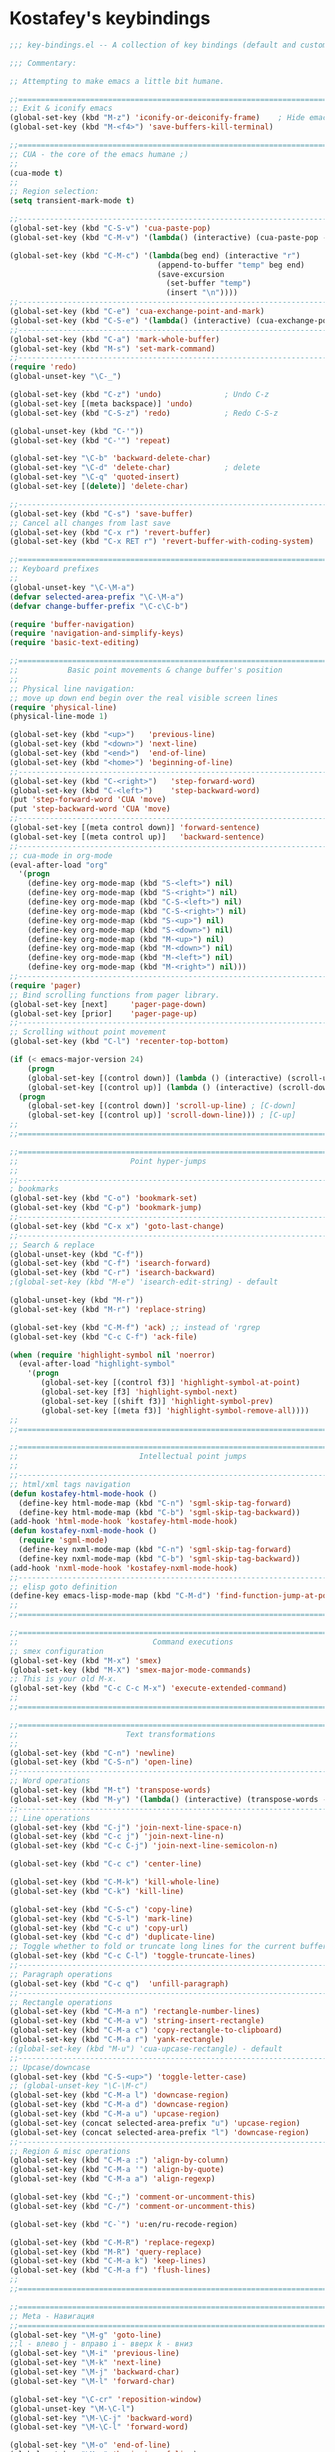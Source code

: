 * Kostafey's keybindings

#+begin_src emacs-lisp
;;; key-bindings.el -- A collection of key bindings (default and custom).

;;; Commentary:

;; Attempting to make emacs a little bit humane.

;;=============================================================================
;; Exit & iconify emacs
(global-set-key (kbd "M-z") 'iconify-or-deiconify-frame)    ; Hide emacs frame
(global-set-key (kbd "M-<f4>") 'save-buffers-kill-terminal)

;;=============================================================================
;; CUA - the core of the emacs humane ;)
;;
(cua-mode t)
;;
;; Region selection:
(setq transient-mark-mode t)

;;-----------------------------------------------------------------------------
(global-set-key (kbd "C-S-v") 'cua-paste-pop)
(global-set-key (kbd "C-M-v") '(lambda() (interactive) (cua-paste-pop -1)))

(global-set-key (kbd "C-M-c") '(lambda(beg end) (interactive "r") 
                                 (append-to-buffer "temp" beg end)
                                 (save-excursion
                                   (set-buffer "temp")
                                   (insert "\n"))))
;;-----------------------------------------------------------------------------
(global-set-key (kbd "C-e") 'cua-exchange-point-and-mark)
(global-set-key (kbd "C-S-e") '(lambda() (interactive) (cua-exchange-point-and-mark 1)))
;;-----------------------------------------------------------------------------
(global-set-key (kbd "C-a") 'mark-whole-buffer)
(global-set-key (kbd "M-s") 'set-mark-command)
;;-----------------------------------------------------------------------------
(require 'redo)
(global-unset-key "\C-_")

(global-set-key (kbd "C-z") 'undo)              ; Undo C-z
(global-set-key [(meta backspace)] 'undo)
(global-set-key (kbd "C-S-z") 'redo)            ; Redo C-S-z

(global-unset-key (kbd "C-'"))
(global-set-key (kbd "C-'") 'repeat)

(global-set-key "\C-b" 'backward-delete-char)
(global-set-key "\C-d" 'delete-char)            ; delete
(global-set-key "\C-q" 'quoted-insert)
(global-set-key [(delete)] 'delete-char)

;;-----------------------------------------------------------------------------
(global-set-key (kbd "C-s") 'save-buffer)
;; Cancel all changes from last save
(global-set-key (kbd "C-x r") 'revert-buffer)
(global-set-key (kbd "C-x RET r") 'revert-buffer-with-coding-system)

;;=============================================================================
;; Keyboard prefixes
;;
(global-unset-key "\C-\M-a")
(defvar selected-area-prefix "\C-\M-a")
(defvar change-buffer-prefix "\C-c\C-b")

(require 'buffer-navigation)
(require 'navigation-and-simplify-keys)
(require 'basic-text-editing)

;;=============================================================================
;;           Basic point movements & change buffer's position
;;
;; Physical line navigation:
;; move up down end begin over the real visible screen lines
(require 'physical-line)
(physical-line-mode 1)

(global-set-key (kbd "<up>")   'previous-line)
(global-set-key (kbd "<down>") 'next-line)
(global-set-key (kbd "<end>")  'end-of-line)
(global-set-key (kbd "<home>") 'beginning-of-line)
;;-----------------------------------------------------------------------------
(global-set-key (kbd "C-<right>")   'step-forward-word)
(global-set-key (kbd "C-<left>")    'step-backward-word)
(put 'step-forward-word 'CUA 'move)
(put 'step-backward-word 'CUA 'move)
;;-----------------------------------------------------------------------------
(global-set-key [(meta control down)] 'forward-sentence)
(global-set-key [(meta control up)]   'backward-sentence)
;;-----------------------------------------------------------------------------
;; cua-mode in org-mode
(eval-after-load "org"
  '(progn
    (define-key org-mode-map (kbd "S-<left>") nil)
    (define-key org-mode-map (kbd "S-<right>") nil)
    (define-key org-mode-map (kbd "C-S-<left>") nil)
    (define-key org-mode-map (kbd "C-S-<right>") nil)
    (define-key org-mode-map (kbd "S-<up>") nil)
    (define-key org-mode-map (kbd "S-<down>") nil)    
    (define-key org-mode-map (kbd "M-<up>") nil)
    (define-key org-mode-map (kbd "M-<down>") nil)
    (define-key org-mode-map (kbd "M-<left>") nil)
    (define-key org-mode-map (kbd "M-<right>") nil)))
;;-----------------------------------------------------------------------------
(require 'pager)
;; Bind scrolling functions from pager library.
(global-set-key [next] 	   'pager-page-down)
(global-set-key [prior]	   'pager-page-up)
;;-----------------------------------------------------------------------------
;; Scrolling without point movement
(global-set-key (kbd "C-l") 'recenter-top-bottom)

(if (< emacs-major-version 24)
    (progn
    (global-set-key [(control down)] (lambda () (interactive) (scroll-up 1))) ; [C-down]
    (global-set-key [(control up)] (lambda () (interactive) (scroll-down 1)))) ; [C-up]
  (progn
    (global-set-key [(control down)] 'scroll-up-line) ; [C-down]
    (global-set-key [(control up)] 'scroll-down-line))) ; [C-up]
;;
;;=============================================================================

;;=============================================================================
;;                         Point hyper-jumps
;;
;;-----------------------------------------------------------------------------
; bookmarks
(global-set-key (kbd "C-o") 'bookmark-set)
(global-set-key (kbd "C-p") 'bookmark-jump)
;;-----------------------------------------------------------------------------
(global-set-key (kbd "C-x x") 'goto-last-change)
;;-----------------------------------------------------------------------------
;; Search & replace
(global-unset-key (kbd "C-f"))
(global-set-key (kbd "C-f") 'isearch-forward)
(global-set-key (kbd "C-r") 'isearch-backward)
;(global-set-key (kbd "M-e") 'isearch-edit-string) - default

(global-unset-key (kbd "M-r"))
(global-set-key (kbd "M-r") 'replace-string)

(global-set-key (kbd "C-M-f") 'ack) ;; instead of 'rgrep
(global-set-key (kbd "C-c C-f") 'ack-file)

(when (require 'highlight-symbol nil 'noerror)
  (eval-after-load "highlight-symbol"
    '(progn
       (global-set-key [(control f3)] 'highlight-symbol-at-point)
       (global-set-key [f3] 'highlight-symbol-next)
       (global-set-key [(shift f3)] 'highlight-symbol-prev)
       (global-set-key [(meta f3)] 'highlight-symbol-remove-all))))
;;
;;=============================================================================

;;=============================================================================
;;                           Intellectual point jumps
;;
;;-----------------------------------------------------------------------------
;; html/xml tags navigation
(defun kostafey-html-mode-hook ()
  (define-key html-mode-map (kbd "C-n") 'sgml-skip-tag-forward)
  (define-key html-mode-map (kbd "C-b") 'sgml-skip-tag-backward))
(add-hook 'html-mode-hook 'kostafey-html-mode-hook)
(defun kostafey-nxml-mode-hook ()
  (require 'sgml-mode)
  (define-key nxml-mode-map (kbd "C-n") 'sgml-skip-tag-forward)
  (define-key nxml-mode-map (kbd "C-b") 'sgml-skip-tag-backward))
(add-hook 'nxml-mode-hook 'kostafey-nxml-mode-hook)
;;-----------------------------------------------------------------------------
;; elisp goto definition
(define-key emacs-lisp-mode-map (kbd "C-M-d") 'find-function-jump-at-point)
;;
;;=============================================================================

;;=============================================================================
;;                              Command executions
;; smex configuration
(global-set-key (kbd "M-x") 'smex)
(global-set-key (kbd "M-X") 'smex-major-mode-commands)
;; This is your old M-x.
(global-set-key (kbd "C-c C-c M-x") 'execute-extended-command)
;;
;;=============================================================================

;;=============================================================================
;;                        Text transformations
;;
(global-set-key (kbd "C-n") 'newline)
(global-set-key (kbd "C-S-n") 'open-line)
;;-----------------------------------------------------------------------------
;; Word operations
(global-set-key (kbd "M-t") 'transpose-words)
(global-set-key (kbd "M-y") '(lambda() (interactive) (transpose-words -1)))
;;-----------------------------------------------------------------------------
;; Line operations
(global-set-key (kbd "C-j") 'join-next-line-space-n)
(global-set-key (kbd "C-c j") 'join-next-line-n)
(global-set-key (kbd "C-c C-j") 'join-next-line-semicolon-n)

(global-set-key (kbd "C-c c") 'center-line)

(global-set-key (kbd "C-M-k") 'kill-whole-line)
(global-set-key (kbd "C-k") 'kill-line)

(global-set-key (kbd "C-S-c") 'copy-line)
(global-set-key (kbd "C-S-l") 'mark-line)
(global-set-key (kbd "C-c u") 'copy-url)
(global-set-key (kbd "C-c d") 'duplicate-line)
;; Toggle whether to fold or truncate long lines for the current buffer.
(global-set-key (kbd "C-c C-l") 'toggle-truncate-lines)
;;-----------------------------------------------------------------------------
;; Paragraph operations
(global-set-key (kbd "C-c q")  'unfill-paragraph)
;;-----------------------------------------------------------------------------
;; Rectangle operations
(global-set-key (kbd "C-M-a n") 'rectangle-number-lines)
(global-set-key (kbd "C-M-a v") 'string-insert-rectangle)
(global-set-key (kbd "C-M-a c") 'copy-rectangle-to-clipboard)
(global-set-key (kbd "C-M-a r") 'yank-rectangle)
;(global-set-key (kbd "M-u") 'cua-upcase-rectangle) - default
;;-----------------------------------------------------------------------------
;; Upcase/downcase
(global-set-key (kbd "C-S-<up>") 'toggle-letter-case)
;; (global-unset-key "\C-\M-c")
(global-set-key (kbd "C-M-a l") 'downcase-region)
(global-set-key (kbd "C-M-a d") 'downcase-region)
(global-set-key (kbd "C-M-a u") 'upcase-region)
(global-set-key (concat selected-area-prefix "u") 'upcase-region)
(global-set-key (concat selected-area-prefix "l") 'downcase-region)
;;-----------------------------------------------------------------------------
;; Region & misc operations
(global-set-key (kbd "C-M-a :") 'align-by-column)
(global-set-key (kbd "C-M-a '") 'align-by-quote)
(global-set-key (kbd "C-M-a a") 'align-regexp)

(global-set-key (kbd "C-;") 'comment-or-uncomment-this)
(global-set-key (kbd "C-/") 'comment-or-uncomment-this)

(global-set-key (kbd "C-`") 'u:en/ru-recode-region)

(global-set-key (kbd "C-M-R") 'replace-regexp)
(global-set-key (kbd "M-R") 'query-replace)
(global-set-key (kbd "C-M-a k") 'keep-lines)
(global-set-key (kbd "C-M-a f") 'flush-lines)
;;
;;=============================================================================

;;=============================================================================
;; Meta - Навигация
;;=============================================================================
(global-set-key "\M-g" 'goto-line)
;;l - влево j - вправо i - вверх k - вниз	
(global-set-key "\M-i" 'previous-line)
(global-set-key "\M-k" 'next-line)
(global-set-key "\M-j" 'backward-char)
(global-set-key "\M-l" 'forward-char)

(global-set-key "\C-cr" 'reposition-window)
(global-unset-key "\M-\C-l")
(global-set-key "\M-\C-j" 'backward-word)
(global-set-key "\M-\C-l" 'forward-word)

(global-set-key "\M-o" 'end-of-line)
(global-set-key "\M-u" 'beginning-of-line)

(global-set-key "\M-m" 'scroll-up)
(global-set-key "\M-," 'scroll-down)

(global-set-key "\M-M" '(lambda () (interactive) (scroll-up 1)))
(global-set-key "\M-<" '(lambda () (interactive) (scroll-down 1)))

;;=============================================================================
;; Look changes
;;
(global-set-key [(meta return)] 'toggle-fullscreen)
;; Folding
(global-set-key [(control meta tab)] 'fold-dwim-toggle-selective-display)
;; Change font size
(global-set-key (kbd "C-+")      '(lambda nil (interactive) (djcb-zoom 1)))
(global-set-key [C-kp-add]       '(lambda nil (interactive) (djcb-zoom 1)))
(global-set-key (kbd "C--")      '(lambda nil (interactive) (djcb-zoom -1)))
(global-set-key [C-kp-subtract]  '(lambda nil (interactive) (djcb-zoom -1)))
;;
;;=============================================================================

;;=============================================================================
;; Gathering information
;;
(global-set-key (kbd "C-?") 'describe-char)
(global-set-key "\C-\M-a\C-c" 'count-words-region)
(global-set-key (kbd "M-p") 'copy-to-clipboard-buffer-file-path)
(global-set-key (kbd "M-f") 'copy-to-clipboard-buffer-file-name)
;;
;;=============================================================================

;;=============================================================================
;; Buffers navigation
;;
(global-set-key "\C-w" 'prh:kill-current-buffer)
(global-set-key (kbd "C-c w") 'kill-other-buffers)

(global-set-key (kbd "C-x w") 'kill-buffer)
(global-set-key (kbd "C-c k") 'delete-this-buffer-and-file)

;(global-set-key (kbd "C-x <right>") 'next-buffer) - default
;(global-set-key (kbd "C-x <left>") 'previous-buffer) - default

(global-set-key [(control next)] 'next-buffer) 		; C-Page Up
(global-set-key [(control prior)] 'previous-buffer)	; C-Page Down

;;-----------------------------------------------------------------------------
;; tabbar - switch buffers by tabs 
(global-set-key [(shift super left)] 'tabbar-backward-tab)
(global-set-key [(shift super right)] 'tabbar-forward-tab)
;;-----------------------------------------------------------------------------
;; ido - switch buffers by completiotion
(require 'ido)
(ido-mode t)
(global-set-key (kbd "C-x C-f") 'ido-find-file)
(global-set-key (kbd "C-c f") 'ido-choose-from-recentf)
(global-set-key (kbd "C-x f") ; the plain prompt for file path
                '(lambda () (interactive)
                   (find-file (read-from-minibuffer "Enter file path: "))))
(global-set-key (kbd "C-x C-r") 'sudo-edit)
(global-set-key (kbd "C-x b") 'ido-switch-buffer)
(global-set-key (concat change-buffer-prefix "b") 'switch-to-buffer)
;;-----------------------------------------------------------------------------
;; ibuffer - list of all buffers
(global-set-key (kbd "C-x C-b") 'ibuffer)
;;-----------------------------------------------------------------------------
(require 'bs) ;; other list of buffers
(global-set-key (kbd "C-x C-n") 'bs-show)
;;-----------------------------------------------------------------------------
;; lusty-explorer
;; (when (require 'lusty-explorer nil 'noerror)
;;   (global-set-key (kbd "C-c C-f") 'lusty-file-explorer)
;;   (global-set-key (kbd "C-c C-x")   'lusty-buffer-explorer))
;;-----------------------------------------------------------------------------
;; buffers shortcuts
(global-set-key (concat selected-area-prefix "\C-e") 
                '(lambda () (interactive) (find-file "~/.emacs")))
(global-set-key (concat change-buffer-prefix "e") 
                '(lambda () (interactive) (find-file "~/.emacs")))

(global-set-key "\C-x\C-c" 'switch-to-temp-buffer)
(global-set-key (concat change-buffer-prefix "t") 'switch-to-temp-buffer)

(global-set-key (concat change-buffer-prefix "p") 
                '(lambda () (interactive) (find-file "~/.org.gpg")))
(global-set-key (concat change-buffer-prefix "k") 
                '(lambda () (interactive) (find-file "~/.keys.org")))
(global-set-key (concat change-buffer-prefix "k") 
                '(lambda () (interactive) (find-file "~/.keys.org")))
(global-set-key (kbd "C-x m")
                '(lambda () (interactive) (switch-to-buffer "*Messages*")))

(global-set-key (kbd "C-x t") 'visit-term-buffer)
(global-set-key (kbd "C-c g") 'google)
;;
;;=============================================================================

;;=============================================================================
;; Windows navigation
;;
(global-unset-key "\C-u")
(global-set-key "\C-u" 'swap-windows)
       
(global-unset-key (kbd "M-m"))
(global-set-key (kbd "M-m") 'mirror-window)

(global-set-key [(control tab)] 'other-window) ; C-tab switchs to a next window
(windmove-default-keybindings 'meta)           ; M-up/down/left/right

(global-set-key (kbd "s-<left>") 'shrink-window-horizontally)
(global-set-key (kbd "s-<right>") 'enlarge-window-horizontally)
(global-set-key (kbd "s-<down>") 'shrink-window)
(global-set-key (kbd "s-<up>") 'enlarge-window)
;;
;;=============================================================================

;;=============================================================================
;; Modes enabling
;;
;; auto-complete-mode
(define-key ac-mode-map (kbd "C-SPC") 'auto-complete) ;; to 'set-mark-command use M-s instead
(define-key ac-complete-mode-map [next] 'ac-page-next)
(define-key ac-complete-mode-map [prior] 'ac-page-previous)
(define-key ac-complete-mode-map (kbd "C-f") 'ac-isearch)

(global-set-key [f1] 'psw-switch-buffer)
(global-set-key [f2] 'psw-switch-recentf)
;; (global-set-key [f7] 'ispell-buffer); проверить орфографию в текущем буфере
;; (global-set-key [f8] 'ispell-region); 'ispell-word
(global-set-key [f4] 'shell)
(global-set-key [f5] 'bookmark-set)
(global-set-key [f6] 'bookmark-jump)
(global-set-key [f7] 'auto-complete-mode)
(require 'reencoding-file)
(global-set-key [f8] 'recode-buffer-rotate-ring)
(global-set-key [f9] 'auto-fill-mode); вкл/выкл автозаполнения
(global-set-key [f10] 'flyspell-english)
(global-set-key [f11] 'flyspell-russian)
(global-set-key [f12] 'flyspell-mode); вкл/выкл проверки орфографии "на ходу"

;; yasnippet
(defvar yasnippet-prefix "\C-y")
(global-unset-key yasnippet-prefix)
(global-set-key (concat yasnippet-prefix "n") 'yas/new-snippet)
(global-set-key (concat yasnippet-prefix "f") 'yas/find-snippets)
(global-set-key (concat yasnippet-prefix "v") 'yas/visit-snippet-file)
(global-set-key (concat yasnippet-prefix "r") 'yas/reload-all)

(global-set-key (kbd "S-<tab>") 'open-line-or-yas)
(global-set-key (kbd "C-S-<tab>") 'yas-prev-field)
;;
;;=============================================================================

;;=============================================================================
;; ecb
(global-set-key (kbd "\e M-l") 'ecb-toggle-ecb-windows)
(global-set-key (kbd "M-w") 'ecb-toggle-ecb-windows)
(global-set-key (kbd "C-x C-a") 'ecb-activate)
(global-set-key (kbd "C-x C-q") 'ecb-deactivate)
;; (global-set-key "\M-m" 'ecb-goto-window-methods)
;;
;;=============================================================================

;;=============================================================================
;; Mode keys
;;
;;----------------------------------------------------------------------
;; Nrepl
;;
(global-unset-key (kbd "C-n"))
(defun kostafey-clojure-mode-hook ()
  (define-key clojure-mode-map (kbd "C-n j") 'nrepl-jack-in)
  (define-key clojure-mode-map (kbd "C-n e b") 'nrepl-eval-buffer)
  (define-key clojure-mode-map (kbd "C-n q") 'nrepl-quit))
(add-hook 'clojure-mode-hook 'kostafey-clojure-mode-hook)
(global-set-key (kbd "C-<f5>") 'initialize-cljs-repl)
;;
;;----------------------------------------------------------------------
;; Magit & ahg
;;
(global-unset-key (kbd "M-a"))
(eval-after-load "version-control"
  '(progn
     (global-set-key (kbd "M-a") 'get-vc-status)))

(eval-after-load "ahg"
  '(progn
     (define-key ahg-status-mode-map [tab] 'ahg-status-diff)))
;;
;;----------------------------------------------------------------------
;; multiple-cursors
;;
(when (require 'multiple-cursors nil 'noerror)
  ;; When you have an active region that spans multiple lines, the following will
  ;; add a cursor to each line:
  (global-set-key (kbd "C-S-m") 'mc/edit-lines)
  ;; When you want to add multiple cursors not based on continuous lines, but
  ;; based on keywords in the buffer, use:
  (global-set-key (kbd "C->") 'mc/mark-next-like-this)
  (global-set-key (kbd "C-<") 'mc/mark-previous-like-this)
  (global-set-key (kbd "C-c C-<") 'mc/mark-all-like-this))
;;
;;=============================================================================

;;=============================================================================
;;                               Mouse
;;
;; Select by mouse and shift
;;-----------------------------------------------------------------------------
;; shift + click select region
(define-key global-map (kbd "<S-down-mouse-1>") 'ignore) ; turn off font dialog
(define-key global-map (kbd "<S-mouse-1>") 'mouse-set-point)
(put 'mouse-set-point 'CUA 'move)
;;-----------------------------------------------------------------------------
;; ctrl + shift + click select rectange region
(require 'cua-base)
(global-unset-key (kbd "<C-S-down-mouse-1>"))
(global-set-key (kbd "<C-S-mouse-1>") 'hkb-mouse-mark-cua-rectangle)
(define-key cua--rectangle-keymap (kbd "<C-S-mouse-1>") 'hkb-mouse-mark-cua-rectangle)
;;
;;=============================================================================

(provide 'key-bindings)
#+end_src

